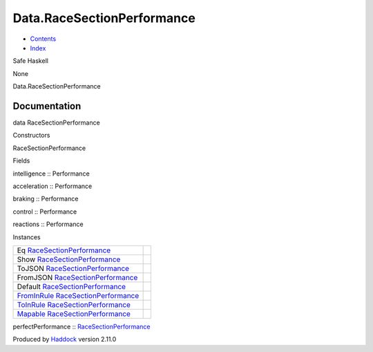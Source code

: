 ===========================
Data.RaceSectionPerformance
===========================

-  `Contents <index.html>`__
-  `Index <doc-index.html>`__

 

Safe Haskell

None

Data.RaceSectionPerformance

Documentation
=============

data RaceSectionPerformance

Constructors

RaceSectionPerformance

 

Fields

intelligence :: Performance
     
acceleration :: Performance
     
braking :: Performance
     
control :: Performance
     
reactions :: Performance
     

Instances

+------------------------------------------------------------------------------------------------------------------------------------------+-----+
| Eq `RaceSectionPerformance <Data-RaceSectionPerformance.html#t:RaceSectionPerformance>`__                                                |     |
+------------------------------------------------------------------------------------------------------------------------------------------+-----+
| Show `RaceSectionPerformance <Data-RaceSectionPerformance.html#t:RaceSectionPerformance>`__                                              |     |
+------------------------------------------------------------------------------------------------------------------------------------------+-----+
| ToJSON `RaceSectionPerformance <Data-RaceSectionPerformance.html#t:RaceSectionPerformance>`__                                            |     |
+------------------------------------------------------------------------------------------------------------------------------------------+-----+
| FromJSON `RaceSectionPerformance <Data-RaceSectionPerformance.html#t:RaceSectionPerformance>`__                                          |     |
+------------------------------------------------------------------------------------------------------------------------------------------+-----+
| Default `RaceSectionPerformance <Data-RaceSectionPerformance.html#t:RaceSectionPerformance>`__                                           |     |
+------------------------------------------------------------------------------------------------------------------------------------------+-----+
| `FromInRule <Data-InRules.html#t:FromInRule>`__ `RaceSectionPerformance <Data-RaceSectionPerformance.html#t:RaceSectionPerformance>`__   |     |
+------------------------------------------------------------------------------------------------------------------------------------------+-----+
| `ToInRule <Data-InRules.html#t:ToInRule>`__ `RaceSectionPerformance <Data-RaceSectionPerformance.html#t:RaceSectionPerformance>`__       |     |
+------------------------------------------------------------------------------------------------------------------------------------------+-----+
| `Mapable <Model-General.html#t:Mapable>`__ `RaceSectionPerformance <Data-RaceSectionPerformance.html#t:RaceSectionPerformance>`__        |     |
+------------------------------------------------------------------------------------------------------------------------------------------+-----+

perfectPerformance ::
`RaceSectionPerformance <Data-RaceSectionPerformance.html#t:RaceSectionPerformance>`__

Produced by `Haddock <http://www.haskell.org/haddock/>`__ version 2.11.0
